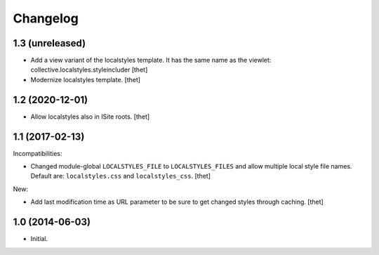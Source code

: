 Changelog
=========

1.3 (unreleased)
----------------

- Add a view variant of the localstyles template. It has the same name as the
  viewlet:  collective.localstyles.styleincluder
  [thet]

- Modernize localstyles template.
  [thet]


1.2 (2020-12-01)
----------------

- Allow localstyles also in ISite roots.
  [thet]


1.1 (2017-02-13)
----------------

Incompatibilities:

- Changed module-global ``LOCALSTYLES_FILE`` to ``LOCALSTYLES_FILES`` and allow multiple local style file names.
  Default are: ``localstyles.css`` and ``localstyles_css``.
  [thet]


New:

- Add last modification time as URL parameter to be sure to get changed styles through caching.
  [thet]


1.0 (2014-06-03)
----------------

- Initial.
